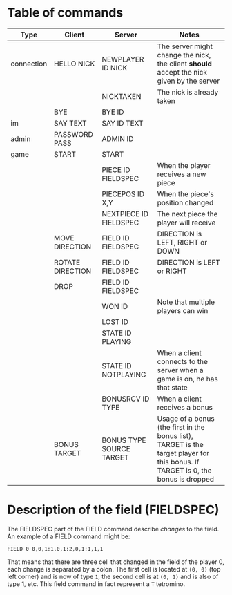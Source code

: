 * Table of commands
| Type       | Client           | Server                   | Notes                                                                                                                            |
|------------+------------------+--------------------------+----------------------------------------------------------------------------------------------------------------------------------|
| connection | HELLO NICK       | NEWPLAYER ID NICK        | The server might change the nick, the client *should* accept the nick given by the server                                        |
|            |                  | NICKTAKEN                | The nick is already taken                                                                                                        |
|            | BYE              | BYE ID                   |                                                                                                                                  |
|------------+------------------+--------------------------+----------------------------------------------------------------------------------------------------------------------------------|
| im         | SAY TEXT         | SAY ID TEXT              |                                                                                                                                  |
|------------+------------------+--------------------------+----------------------------------------------------------------------------------------------------------------------------------|
| admin      | PASSWORD PASS    | ADMIN ID                 |                                                                                                                                  |
|------------+------------------+--------------------------+----------------------------------------------------------------------------------------------------------------------------------|
| game       | START            | START                    |                                                                                                                                  |
|            |                  | PIECE ID FIELDSPEC       | When the player receives a new piece                                                                                             |
|            |                  | PIECEPOS ID X,Y          | When the piece's position changed                                                                                                |
|            |                  | NEXTPIECE ID FIELDSPEC   | The next piece the player will receive                                                                                           |
|            | MOVE DIRECTION   | FIELD ID FIELDSPEC       | DIRECTION is LEFT, RIGHT or DOWN                                                                                                 |
|            | ROTATE DIRECTION | FIELD ID FIELDSPEC       | DIRECTION is LEFT or RIGHT                                                                                                       |
|            | DROP             | FIELD ID FIELDSPEC       |                                                                                                                                  |
|            |                  | WON ID                   | Note that multiple players can win                                                                                               |
|            |                  | LOST ID                  |                                                                                                                                  |
|            |                  | STATE ID PLAYING         |                                                                                                                                  |
|            |                  | STATE ID NOTPLAYING      | When a client connects to the server when a game is on, he has that state                                                        |
|            |                  | BONUSRCV ID TYPE         | When a client receives a bonus                                                                                                   |
|            | BONUS TARGET     | BONUS TYPE SOURCE TARGET | Usage of a bonus (the first in the bonus list), TARGET is the target player for this bonus. If TARGET is 0, the bonus is dropped |
* Description of the field (FIELDSPEC)
The FIELDSPEC part of the FIELD command describe /changes/ to the
field. An example of a FIELD command might be:

#+BEGIN_SRC text
FIELD 0 0,0,1:1,0,1:2,0,1:1,1,1
#+END_SRC

That means that there are three cell that changed in the field of the
player 0, each change is separated by a colon. The first cell is
located at =(0, 0)= (top left corner) and is now of type =1=, the
second cell is at =(0, 1)= and is also of type 1, etc. This field
command in fact represent a =T= tetromino.
